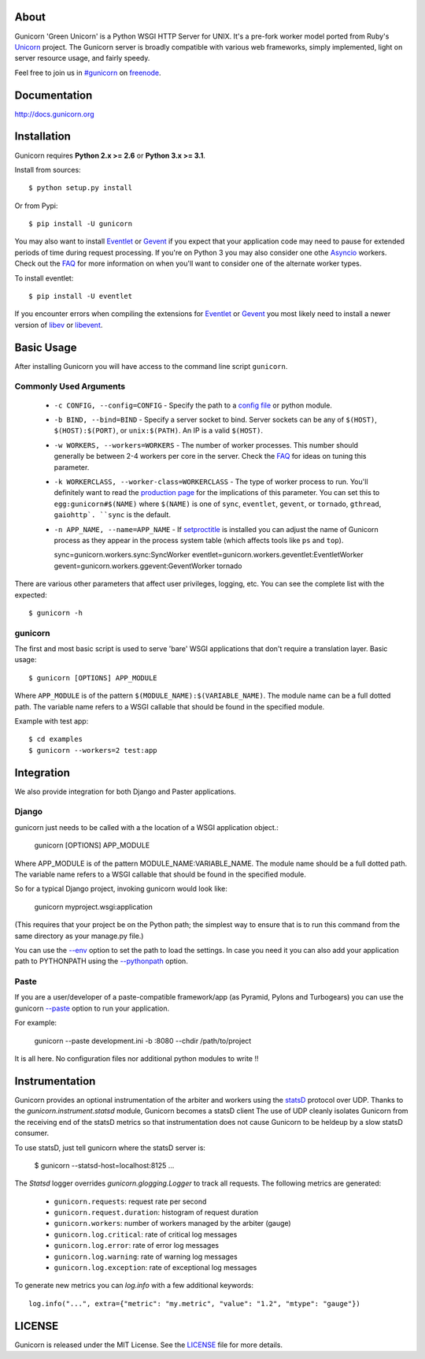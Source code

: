 About
-----

Gunicorn 'Green Unicorn' is a Python WSGI HTTP Server for UNIX. It's a pre-fork
worker model ported from Ruby's Unicorn_ project. The Gunicorn server is broadly
compatible with various web frameworks, simply implemented, light on server
resource usage, and fairly speedy.

Feel free to join us in `#gunicorn`_ on freenode_.

.. image::
    https://secure.travis-ci.org/benoitc/gunicorn.png?branch=master
    :alt: Build Status
    :target: https://travis-ci.org/benoitc/gunicorn

Documentation
-------------

http://docs.gunicorn.org

Installation
------------

Gunicorn requires **Python 2.x >= 2.6** or **Python 3.x >= 3.1**.

Install from sources::

  $ python setup.py install

Or from Pypi::

  $ pip install -U gunicorn

You may also want to install Eventlet_ or Gevent_ if you expect that your
application code may need to pause for extended periods of time during
request processing. If you're on Python 3 you may also consider one othe Asyncio_ workers. Check out the FAQ_ for more information on when you'll
want to consider one of the alternate worker types.

To install eventlet::

    $ pip install -U eventlet

If you encounter errors when compiling the extensions for Eventlet_ or
Gevent_ you most likely need to install a newer version of libev_ or libevent_.

Basic Usage
-----------

After installing Gunicorn you will have access to the command line script
``gunicorn``.

Commonly Used Arguments
+++++++++++++++++++++++

  * ``-c CONFIG, --config=CONFIG`` - Specify the path to a `config file`_ or 
    python module.
  * ``-b BIND, --bind=BIND`` - Specify a server socket to bind. Server sockets
    can be any of ``$(HOST)``, ``$(HOST):$(PORT)``, or ``unix:$(PATH)``.
    An IP is a valid ``$(HOST)``.
  * ``-w WORKERS, --workers=WORKERS`` - The number of worker processes. This
    number should generally be between 2-4 workers per core in the server.
    Check the FAQ_ for ideas on tuning this parameter.
  * ``-k WORKERCLASS, --worker-class=WORKERCLASS`` - The type of worker process
    to run. You'll definitely want to read the `production page`_ for the
    implications of this parameter. You can set this to ``egg:gunicorn#$(NAME)``
    where ``$(NAME)`` is one of ``sync``, ``eventlet``, ``gevent``, or
    ``tornado``, ``gthread``, ``gaiohttp`. ``sync`` is the default.
  * ``-n APP_NAME, --name=APP_NAME`` - If setproctitle_ is installed you can
    adjust the name of Gunicorn process as they appear in the process system
    table (which affects tools like ``ps`` and ``top``).

    sync=gunicorn.workers.sync:SyncWorker
    eventlet=gunicorn.workers.geventlet:EventletWorker
    gevent=gunicorn.workers.ggevent:GeventWorker
    tornado

There are various other parameters that affect user privileges, logging, etc.
You can see the complete list with the expected::

    $ gunicorn -h

gunicorn
++++++++

The first and most basic script is used to serve 'bare' WSGI applications
that don't require a translation layer. Basic usage::

    $ gunicorn [OPTIONS] APP_MODULE

Where ``APP_MODULE`` is of the pattern ``$(MODULE_NAME):$(VARIABLE_NAME)``. The
module name can be a full dotted path. The variable name refers to a WSGI
callable that should be found in the specified module.

Example with test app::

    $ cd examples
    $ gunicorn --workers=2 test:app

Integration
-----------

We also provide integration for both Django and Paster applications.

Django
++++++

gunicorn just needs to be called with a the location of a WSGI
application object.:

    gunicorn [OPTIONS] APP_MODULE

Where APP_MODULE is of the pattern MODULE_NAME:VARIABLE_NAME. The module
name should be a full dotted path. The variable name refers to a WSGI
callable that should be found in the specified module.

So for a typical Django project, invoking gunicorn would look like:

    gunicorn myproject.wsgi:application

(This requires that your project be on the Python path; the simplest way
to ensure that is to run this command from the same directory as your
manage.py file.)

You can use the
`--env <http://docs.gunicorn.org/en/latest/settings.html#raw-env>`_ option
to set the path to load the settings. In case you need it you can also
add your application path to PYTHONPATH using the
`--pythonpath <http://docs.gunicorn.org/en/latest/settings.html#pythonpath>`_
option.

Paste
+++++

If you are a user/developer of a paste-compatible framework/app (as
Pyramid, Pylons and Turbogears) you can use the gunicorn
`--paste <http://docs.gunicorn.org/en/latest/settings.html#paste>`_ option
to run your application.

For example:

    gunicorn --paste development.ini -b :8080 --chdir /path/to/project

It is all here. No configuration files nor additional python modules to
write !!

Instrumentation
---------------

Gunicorn provides an optional instrumentation of the arbiter and
workers using the statsD_ protocol over UDP. Thanks to the 
`gunicorn.instrument.statsd` module, Gunicorn becomes a statsD client
The use of UDP cleanly isolates Gunicorn from the receiving end of the statsD
metrics so that instrumentation does not cause Gunicorn to be heldeup by a slow
statsD consumer.

To use statsD, just tell gunicorn where the statsD server is:

    $ gunicorn --statsd-host=localhost:8125 ...

The `Statsd` logger overrides `gunicorn.glogging.Logger` to track
all requests. The following metrics are generated:

  * ``gunicorn.requests``: request rate per second
  * ``gunicorn.request.duration``: histogram of request duration
  * ``gunicorn.workers``: number of workers managed by the arbiter (gauge)
  * ``gunicorn.log.critical``: rate of critical log messages
  * ``gunicorn.log.error``: rate of error log messages
  * ``gunicorn.log.warning``: rate of warning log messages
  * ``gunicorn.log.exception``: rate of exceptional log messages

To generate new metrics you can `log.info` with a few additional keywords::

    log.info("...", extra={"metric": "my.metric", "value": "1.2", "mtype": "gauge"})

LICENSE
-------

Gunicorn is released under the MIT License. See the LICENSE_ file for more
details.

.. _Unicorn: http://unicorn.bogomips.org/
.. _`#gunicorn`: http://webchat.freenode.net/?channels=gunicorn
.. _freenode: http://freenode.net
.. _Eventlet: http://eventlet.net
.. _Gevent: http://gevent.org
.. _Asyncio: https://docs.python.org/3/library/asyncio.html
.. _FAQ: http://docs.gunicorn.org/en/latest/faq.html
.. _libev: http://software.schmorp.de/pkg/libev.html
.. _libevent: http://monkey.org/~provos/libevent
.. _`production page`: http://docs.gunicorn.org/en/latest/deploy.html
.. _`config file`: http://docs.gunicorn.org/en/latest/configure.html
.. _setproctitle: http://pypi.python.org/pypi/setproctitle/
.. _statsD: http://github.com/etsy/statsd
.. _LICENSE: http://github.com/benoitc/gunicorn/blob/master/LICENSE
